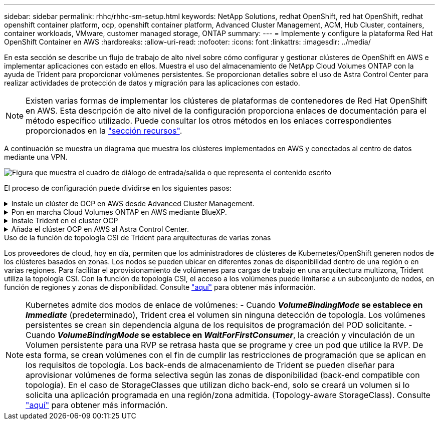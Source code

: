 ---
sidebar: sidebar 
permalink: rhhc/rhhc-sm-setup.html 
keywords: NetApp Solutions, redhat OpenShift, red hat OpenShift, redhat openshift container platform, ocp, openshift container platform, Advanced Cluster Management, ACM, Hub Cluster, containers, container workloads, VMware, customer managed storage, ONTAP 
summary:  
---
= Implemente y configure la plataforma Red Hat OpenShift Container en AWS
:hardbreaks:
:allow-uri-read: 
:nofooter: 
:icons: font
:linkattrs: 
:imagesdir: ../media/


[role="lead"]
En esta sección se describe un flujo de trabajo de alto nivel sobre cómo configurar y gestionar clústeres de OpenShift en AWS e implementar aplicaciones con estado en ellos. Muestra el uso del almacenamiento de NetApp Cloud Volumes ONTAP con la ayuda de Trident para proporcionar volúmenes persistentes. Se proporcionan detalles sobre el uso de Astra Control Center para realizar actividades de protección de datos y migración para las aplicaciones con estado.


NOTE: Existen varias formas de implementar los clústeres de plataformas de contenedores de Red Hat OpenShift en AWS. Esta descripción de alto nivel de la configuración proporciona enlaces de documentación para el método específico utilizado. Puede consultar los otros métodos en los enlaces correspondientes proporcionados en la link:rhhc-resources.html["sección recursos"].

A continuación se muestra un diagrama que muestra los clústeres implementados en AWS y conectados al centro de datos mediante una VPN.

image:rhhc-self-managed-aws.png["Figura que muestra el cuadro de diálogo de entrada/salida o que representa el contenido escrito"]

El proceso de configuración puede dividirse en los siguientes pasos:

.Instale un clúster de OCP en AWS desde Advanced Cluster Management.
[%collapsible]
====
* Cree una VPC con una conexión VPN de sitio a sitio (mediante pfsense) para conectarse a la red local.
* La red local tiene conectividad a Internet.
* Cree 3 subredes privadas en 3 AZs diferentes.
* Cree una zona alojada privada de Route 53 y una resolución de DNS para la VPC.


Cree un clúster de OpenShift en AWS desde el Asistente de administración avanzada de clústeres (ACM). Consulte las instrucciones link:https://docs.openshift.com/dedicated/osd_install_access_delete_cluster/creating-an-aws-cluster.html["aquí"].


NOTE: También puede crear el clúster en AWS desde la consola de OpenShift Hybrid Cloud. Consulte link:https://docs.openshift.com/container-platform/4.10/installing/installing_aws/installing-aws-default.html["aquí"] si desea obtener instrucciones.


TIP: Al crear el clúster con ACM, tiene la capacidad de personalizar la instalación editando el archivo yaml después de completar los detalles en la vista de formulario. Después de crear el clúster, puede iniciar sesión ssh en los nodos del clúster para solucionar problemas o utilizar otra configuración manual. Utilice la clave ssh que proporcionó durante la instalación y el núcleo de nombre de usuario para iniciar sesión.

====
.Pon en marcha Cloud Volumes ONTAP en AWS mediante BlueXP.
[%collapsible]
====
* Instale el conector en un entorno VMware en las instalaciones. Consulte las instrucciones link:https://docs.netapp.com/us-en/cloud-manager-setup-admin/task-install-connector-on-prem.html#install-the-connector["aquí"].
* Pon en marcha una instancia de CVO en AWS usando el conector. Consulte las instrucciones link:https://docs.netapp.com/us-en/cloud-manager-cloud-volumes-ontap/task-getting-started-aws.html["aquí"].



NOTE: El conector también se puede instalar en el entorno de nube. Consulte link:https://docs.netapp.com/us-en/cloud-manager-setup-admin/concept-connectors.html["aquí"] para obtener más información.

====
.Instale Trident en el cluster OCP
[%collapsible]
====
* Ponga en marcha el operador Trident mediante Helm. Consulte las instrucciones link:https://docs.netapp.com/us-en/trident/trident-get-started/kubernetes-deploy-helm.html["aquí"]
* Cree un back-end y una clase de almacenamiento. Consulte las instrucciones link:https://docs.netapp.com/us-en/trident/trident-get-started/kubernetes-postdeployment.html["aquí"].


====
.Añada el clúster OCP en AWS al Astra Control Center.
[%collapsible]
====
Añada el clúster OCP en AWS a Astra Control Center.

====
.Uso de la función de topología CSI de Trident para arquitecturas de varias zonas
Los proveedores de cloud, hoy en día, permiten que los administradores de clústeres de Kubernetes/OpenShift generen nodos de los clústeres basados en zonas. Los nodos se pueden ubicar en diferentes zonas de disponibilidad dentro de una región o en varias regiones. Para facilitar el aprovisionamiento de volúmenes para cargas de trabajo en una arquitectura multizona, Trident utiliza la topología CSI. Con la función de topología CSI, el acceso a los volúmenes puede limitarse a un subconjunto de nodos, en función de regiones y zonas de disponibilidad. Consulte link:https://docs.netapp.com/us-en/trident/trident-use/csi-topology.html["aquí"] para obtener más información.


NOTE: Kubernetes admite dos modos de enlace de volúmenes: - Cuando **_VolumeBindingMode_ se establece en _Immediate_** (predeterminado), Trident crea el volumen sin ninguna detección de topología. Los volúmenes persistentes se crean sin dependencia alguna de los requisitos de programación del POD solicitante. - Cuando **_VolumeBindingMode_ se establece en _WaitForFirstConsumer_**, la creación y vinculación de un Volumen persistente para una RVP se retrasa hasta que se programe y cree un pod que utilice la RVP. De esta forma, se crean volúmenes con el fin de cumplir las restricciones de programación que se aplican en los requisitos de topología. Los back-ends de almacenamiento de Trident se pueden diseñar para aprovisionar volúmenes de forma selectiva según las zonas de disponibilidad (back-end compatible con topología). En el caso de StorageClasses que utilizan dicho back-end, solo se creará un volumen si lo solicita una aplicación programada en una región/zona admitida. (Topology-aware StorageClass). Consulte link:https://docs.netapp.com/us-en/trident/trident-use/csi-topology.html["aquí"] para obtener más información.
